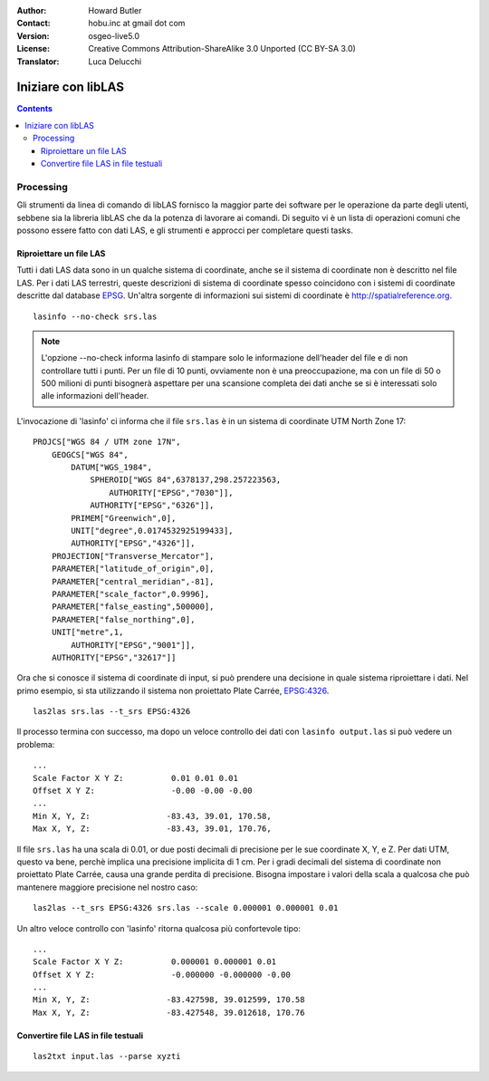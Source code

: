 :Author: Howard Butler
:Contact: hobu.inc at gmail dot com
:Version: osgeo-live5.0
:License: Creative Commons Attribution-ShareAlike 3.0 Unported  (CC BY-SA 3.0)
:Translator: Luca Delucchi

.. image:: /images/project_logos/logo-libLAS.png
  :scale: 100 %
  :alt: project logo
  :align: right
  :target: http://liblas.org/

********************************************************************************
Iniziare con libLAS
********************************************************************************

.. contents::
    :depth: 3
    :backlinks: none

Processing
--------------------------------------------------------------------------------

Gli strumenti da linea di comando di libLAS fornisco la maggior parte dei software
per le operazione da parte degli utenti, sebbene sia la libreria libLAS che da la
potenza di lavorare ai comandi.  Di seguito vi è un lista di operazioni comuni che
possono essere fatto con dati LAS, e gli strumenti e approcci per completare questi tasks.

Riproiettare un file LAS
..............................................................................

Tutti i dati LAS data sono in un qualche sistema di coordinate, anche se il sistema di
coordinate non è descritto nel file LAS. Per i dati LAS terrestri, queste descrizioni di
sistema di coordinate spesso coincidono con i sistemi di coordinate descritte dal database
`EPSG`_. Un'altra sorgente di informazioni sui sistemi di coordinate è http://spatialreference.org.  


::
    
    lasinfo --no-check srs.las

.. note::

    L'opzione --no-check informa lasinfo di stampare solo le informazione dell'header
    del file e di non controllare tutti i punti. Per un file di 10 punti, ovviamente
    non è una preoccupazione, ma con un file di 50 o 500 milioni di punti bisognerà
    aspettare per una scansione completa dei dati anche se si è interessati solo
    alle informazioni dell'header.

L'invocazione di 'lasinfo' ci informa che il file ``srs.las`` è in un sistema di
coordinate UTM North Zone 17:

::

    PROJCS["WGS 84 / UTM zone 17N",
        GEOGCS["WGS 84",
            DATUM["WGS_1984",
                SPHEROID["WGS 84",6378137,298.257223563,
                    AUTHORITY["EPSG","7030"]],
                AUTHORITY["EPSG","6326"]],
            PRIMEM["Greenwich",0],
            UNIT["degree",0.0174532925199433],
            AUTHORITY["EPSG","4326"]],
        PROJECTION["Transverse_Mercator"],
        PARAMETER["latitude_of_origin",0],
        PARAMETER["central_meridian",-81],
        PARAMETER["scale_factor",0.9996],
        PARAMETER["false_easting",500000],
        PARAMETER["false_northing",0],
        UNIT["metre",1,
            AUTHORITY["EPSG","9001"]],
        AUTHORITY["EPSG","32617"]]

Ora che si conosce il sistema di coordinate di input, si può prendere una decisione
in quale sistema riproiettare i dati. Nel primo esempio, si sta utilizzando
il sistema non proiettato Plate Carrée, `EPSG:4326`_.

::

    las2las srs.las --t_srs EPSG:4326

Il processo termina con successo, ma dopo un veloce controllo dei dati con
``lasinfo output.las`` si può vedere un problema:

::

    ...
    Scale Factor X Y Z:          0.01 0.01 0.01
    Offset X Y Z:                -0.00 -0.00 -0.00
    ...
    Min X, Y, Z: 		-83.43, 39.01, 170.58, 
    Max X, Y, Z: 		-83.43, 39.01, 170.76,

Il file ``srs.las`` ha una scala di 0.01, or due posti decimali di precisione per
le sue coordinate X, Y, e Z. Per dati UTM, questo va bene, perchè implica una precisione
implicita di 1 cm. Per i gradi decimali del sistema di coordinate non proiettato
Plate Carrée, causa una grande perdita di precisione. Bisogna impostare i valori della scala
a qualcosa che può mantenere maggiore precisione nel nostro caso:

::

    las2las --t_srs EPSG:4326 srs.las --scale 0.000001 0.000001 0.01

Un altro veloce controllo con 'lasinfo' ritorna qualcosa più confortevole tipo:

::

    ...
    Scale Factor X Y Z:          0.000001 0.000001 0.01
    Offset X Y Z:                -0.000000 -0.000000 -0.00
    ...
    Min X, Y, Z: 		-83.427598, 39.012599, 170.58
    Max X, Y, Z: 		-83.427548, 39.012618, 170.76    


Convertire file LAS in file testuali
..............................................................................


::

    las2txt input.las --parse xyzti

.. _`LASzip`: http://laszip.org
.. _`CMake`: http://www.cmake.org/
.. _`CTest`: http://cmake.org/cmake/help/ctest-2-8-docs.html
.. _`CMake 2.8.0+`: http://www.cmake.org/cmake/help/cmake-2-8-docs.html
.. _`CDash`: http://www.cdash.org/
.. _`continuous integration`: http://en.wikipedia.org/wiki/Continuous_integration
.. _`libLAS CDash`: http://my.cdash.org/index.php?project=libLAS
.. _`Curses`: http://en.wikipedia.org/wiki/Curses_%28programming_library%29
.. _`Autoconf`: http://www.gnu.org/software/autoconf/
.. _`LLVM`: http://llvm.org/
.. _`OSGeo4W`: http://trac.osgeo.org/osgeo4w/
.. _`Boost`: http://www.boost.org/
.. _`DebianGIS`: https://wiki.debian.org/DebianGis
.. _`gdal_translate`: http://www.gdal.org/gdal_translate.html
.. _`EPSG`: http://www.epsg-registry.org/
.. _`EPSG:4326`: http://spatialreference.org/ref/epsg/4326/
.. _`Proj.4`: http://trac.osgeo.org/proj/
.. _`WKT`: http://en.wikipedia.org/wiki/Well-known_text#Spatial_reference_systems
.. _`GDAL`: http://gdal.org
.. _`Autzen_Stadium`: http://liblas.org/samples/Autzen_Stadium.zip
